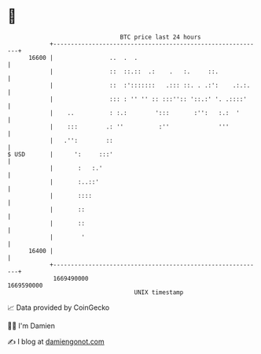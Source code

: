 * 👋

#+begin_example
                                   BTC price last 24 hours                    
               +------------------------------------------------------------+ 
         16600 |                ..  .  .                                    | 
               |                ::  ::.::  .:    .   :.     ::.             | 
               |                ::  :':::::::   .::: ::. . .:':    .:.:.    | 
               |                ::: : '' '' :: :::'':: '::.:' '. .::::'     | 
               |    ..          : :.:        ':::       :'':   :.:  '       | 
               |    :::        .: ''          :''              '''          | 
               |   .'':        ::                                           | 
   $ USD       |      ':     :::'                                           | 
               |       :   :.'                                              | 
               |       :..::'                                               | 
               |       ::::                                                 | 
               |       ::                                                   | 
               |       ::                                                   | 
               |        '                                                   | 
         16400 |                                                            | 
               +------------------------------------------------------------+ 
                1669490000                                        1669590000  
                                       UNIX timestamp                         
#+end_example
📈 Data provided by CoinGecko

🧑‍💻 I'm Damien

✍️ I blog at [[https://www.damiengonot.com][damiengonot.com]]
